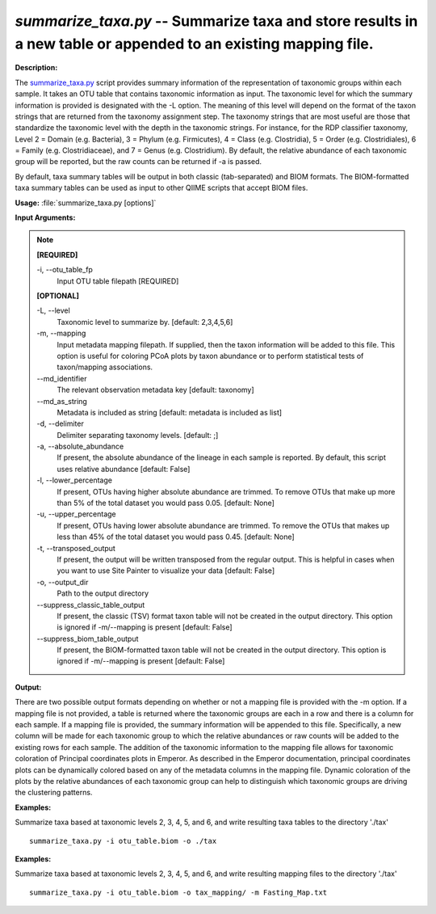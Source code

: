 .. _summarize_taxa:

.. index:: summarize_taxa.py

*summarize_taxa.py* -- Summarize taxa and store results in a new table or appended to an existing mapping file.
^^^^^^^^^^^^^^^^^^^^^^^^^^^^^^^^^^^^^^^^^^^^^^^^^^^^^^^^^^^^^^^^^^^^^^^^^^^^^^^^^^^^^^^^^^^^^^^^^^^^^^^^^^^^^^^^^^^^^^^^^^^^^^^^^^^^^^^^^^^^^^^^^^^^^^^^^^^^^^^^^^^^^^^^^^^^^^^^^^^^^^^^^^^^^^^^^^^^^^^^^^^^^^^^^^^^^^^^^^^^^^^^^^^^^^^^^^^^^^^^^^^^^^^^^^^^^^^^^^^^^^^^^^^^^^^^^^^^^^^^^^^^^

**Description:**

The `summarize_taxa.py <./summarize_taxa.html>`_ script provides summary information of the representation of taxonomic groups within each sample. It takes an OTU table that contains taxonomic information as input. The taxonomic level for which the summary information is provided is designated with the -L option. The meaning of this level will depend on the format of the taxon strings that are returned from the taxonomy assignment step. The taxonomy strings that are most useful are those that standardize the taxonomic level with the depth in the taxonomic strings. For instance, for the RDP classifier taxonomy, Level 2 = Domain (e.g. Bacteria), 3 = Phylum (e.g. Firmicutes), 4 = Class (e.g. Clostridia), 5 = Order (e.g. Clostridiales), 6 = Family (e.g. Clostridiaceae), and 7 = Genus (e.g. Clostridium). By default, the relative abundance of each taxonomic group will be reported, but the raw counts can be returned if -a is passed.

By default, taxa summary tables will be output in both classic (tab-separated) and BIOM formats. The BIOM-formatted taxa summary tables can be used as input to other QIIME scripts that accept BIOM files.


**Usage:** :file:`summarize_taxa.py [options]`

**Input Arguments:**

.. note::

	
	**[REQUIRED]**
		
	-i, `-`-otu_table_fp
		Input OTU table filepath [REQUIRED]
	
	**[OPTIONAL]**
		
	-L, `-`-level
		Taxonomic level to summarize by. [default: 2,3,4,5,6]
	-m, `-`-mapping
		Input metadata mapping filepath. If supplied, then the taxon information will be added to this file. This option is useful for coloring PCoA plots by taxon abundance or to perform statistical tests of taxon/mapping associations.
	`-`-md_identifier
		The relevant observation metadata key [default: taxonomy]
	`-`-md_as_string
		Metadata is included as string [default: metadata is included as list]
	-d, `-`-delimiter
		Delimiter separating taxonomy levels. [default: ;]
	-a, `-`-absolute_abundance
		If present, the absolute abundance of the lineage in each sample is reported. By default, this script uses relative abundance [default: False]
	-l, `-`-lower_percentage
		If present, OTUs having higher absolute abundance are trimmed. To remove OTUs that make up more than 5% of the total dataset you would pass 0.05. [default: None]
	-u, `-`-upper_percentage
		If present, OTUs having lower absolute abundance are trimmed. To remove the OTUs that makes up less than 45% of the total dataset you would pass 0.45. [default: None]
	-t, `-`-transposed_output
		If present, the output will be written transposed from the regular output. This is helpful in cases when you want to use Site Painter to visualize your data [default: False]
	-o, `-`-output_dir
		Path to the output directory
	`-`-suppress_classic_table_output
		If present, the classic (TSV) format taxon table will not be created in the output directory. This option is ignored if -m/--mapping is present [default: False]
	`-`-suppress_biom_table_output
		If present, the BIOM-formatted taxon table will not be created in the output directory. This option is ignored if -m/--mapping is present [default: False]


**Output:**

There are two possible output formats depending on whether or not a mapping file is provided with the -m option. If a mapping file is not provided, a table is returned where the taxonomic groups are each in a row and there is a column for each sample. If a mapping file is provided, the summary information will be appended to this file. Specifically, a new column will be made for each taxonomic group to which the relative abundances or raw counts will be added to the existing rows for each sample. The addition of the taxonomic information to the mapping file allows for taxonomic coloration of Principal coordinates plots in Emperor. As described in the Emperor documentation, principal coordinates plots can be dynamically colored based on any of the metadata columns in the mapping file. Dynamic coloration of the plots by the relative abundances of each taxonomic group can help to distinguish which taxonomic groups are driving the clustering patterns.


**Examples:**

Summarize taxa based at taxonomic levels 2, 3, 4, 5, and 6, and write resulting taxa tables to the directory './tax'

::

	summarize_taxa.py -i otu_table.biom -o ./tax

**Examples:**

Summarize taxa based at taxonomic levels 2, 3, 4, 5, and 6, and write resulting mapping files to the directory './tax'

::

	summarize_taxa.py -i otu_table.biom -o tax_mapping/ -m Fasting_Map.txt


